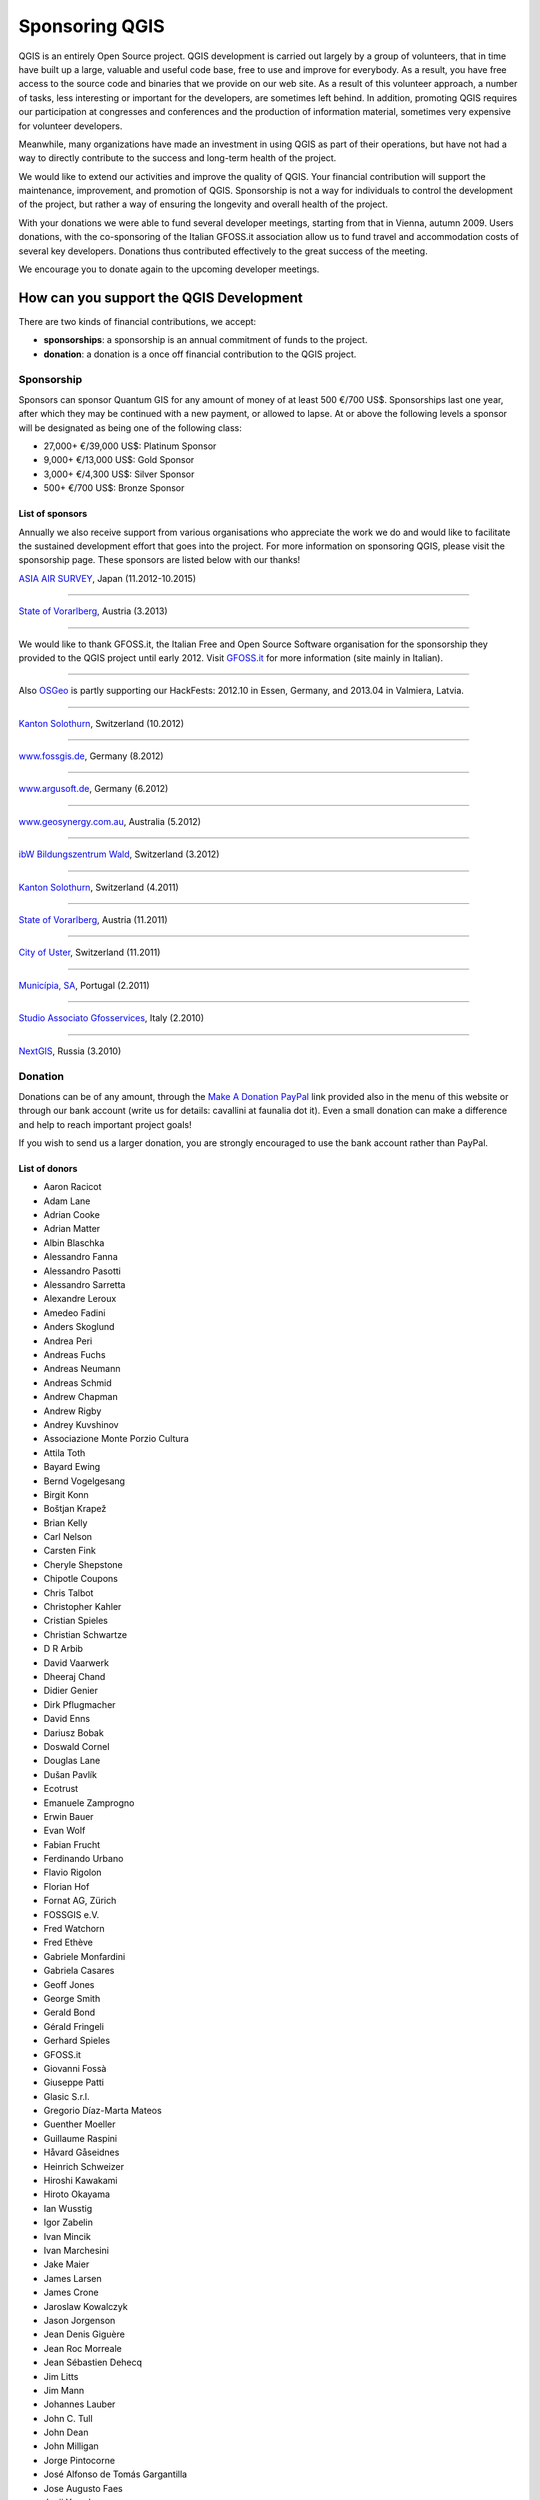 ================
Sponsoring QGIS
================

QGIS is an entirely Open Source project. QGIS development is carried out largely by a group of volunteers, that in time have built up a large, valuable and useful code base, free to use and improve for everybody. As a result, you have free access to the source code and binaries that we provide on our web site. As a result of this volunteer approach, a number of tasks, less interesting or important for the developers, are sometimes left behind. In addition, promoting QGIS requires our participation at congresses and conferences and the production of information material, sometimes very expensive for volunteer developers.

Meanwhile, many organizations have made an investment in using QGIS as part of their operations, but have not had a way to directly contribute to the success and long-term health of the project.

We would like to extend our activities and improve the quality of QGIS. Your financial contribution will support the maintenance, improvement, and promotion of QGIS. Sponsorship is not a way for individuals to control the development of the project, but rather a way of ensuring the longevity and overall health of the project.

With your donations we were able to fund several developer meetings, starting from that in Vienna, autumn 2009. Users donations, with the co-sponsoring of the Italian GFOSS.it association allow us to fund travel and accommodation costs of several key developers.
Donations thus contributed effectively to the great success of the meeting.

We encourage you to donate again to the upcoming developer meetings.

How can you support the QGIS Development
-------------------------------------------

There are two kinds of financial contributions, we accept:

* **sponsorships**: a sponsorship is an annual commitment of funds to the project.
* **donation**: a donation is a once off financial contribution to the QGIS project.

Sponsorship
...................

Sponsors can sponsor Quantum GIS for any amount of money of at least 500 €/700 US$. Sponsorships last one year, after which they may be continued with a new payment, or allowed to lapse. At or above the following levels a sponsor will be designated as being one of the following class:

* 27,000+ €/39,000 US$: Platinum Sponsor
* 9,000+ €/13,000 US$: Gold Sponsor
* 3,000+ €/4,300 US$: Silver Sponsor
* 500+ €/700 US$: Bronze Sponsor

List of sponsors
++++++++++++++++++++

Annually we also receive support from various organisations who appreciate the work we do and would like to facilitate the sustained development effort that goes into the project. For more information on sponsoring QGIS, please visit the sponsorship page. These sponsors are listed below with our thanks!

|gold|
|aas_long|

`ASIA AIR SURVEY <http://www.asiaairsurvey.com/>`_, Japan (11.2012-10.2015)

.. |aas_long| image:: images/aas_long.png
   :width: 600 px

----

|silver| |land_f|

`State of Vorarlberg <http://www.vorarlberg.at/>`_, Austria (3.2013)
 
.. |land_f| image:: images/land_f.jpg
   :width: 290 px

----

.. image:: images/gfoss.png
   :width: 150 px
   :align: left

We would like to thank GFOSS.it, the Italian Free and Open Source Software organisation for the sponsorship they provided to the QGIS project until early 2012. Visit `GFOSS.it <http://gfoss.it/>`_ for more information (site mainly in Italian).

----

.. image:: images/osgeo.png
   :width: 100 px
   :align: left

Also `OSGeo <http://www.osgeo.org/>`_ is partly supporting our HackFests: 2012.10 in Essen, Germany, and 2013.04 in Valmiera, Latvia.

----

|silver| |sogis|

`Kanton Solothurn <http://www.agi.so.ch/>`_, Switzerland (10.2012)
 
.. |sogis| image:: images/sogis.gif
   :width: 200 px

----

|bronze| |fossgisev|

`www.fossgis.de <http://www.fossgis.de/>`_, Germany (8.2012) 
 
.. |fossgisev| image:: images/fossgisev.png
   :width: 140 px

----

|bronze| |argus|

`www.argusoft.de <http://www.argusoft.de/>`_, Germany (6.2012) 
 
.. |argus| image:: images/argus.jpg
   :width: 130 px

----

|bronze| |geosynergy|

`www.geosynergy.com.au <http://www.geosynergy.com.au/>`_, Australia (5.2012)
 
.. |geosynergy| image:: images/geosynergy.jpg
   :width: 150 px

----

|bronze| |ibw_bzwm|

`ibW Bildungszentrum Wald <http://www.bzwmaienfeld.ch/>`_, Switzerland (3.2012)

.. |ibw_bzwm| image:: images/ibw_bzwm.png
   :width: 150 px

----

|silver| |sogis|

`Kanton Solothurn <http://www.agi.so.ch/>`_, Switzerland (4.2011)

.. |sogis| image:: images/sogis.gif
   :width: 200 px

----

|silver| |land_f|

`State of Vorarlberg <http://www.vorarlberg.at/>`_, Austria (11.2011)

.. |land_f| image:: images/land_f.jpg
   :width: 290 px

----

|bronze| |uster|

`City of Uster <http://gis.uster.ch/>`_, Switzerland (11.2011)

.. |uster| image:: images/uster.gif
   :width: 100 px

----

|bronze| |municipia|

`Municípia, SA <http://www.municipia.pt/>`_, Portugal (2.2011)
 
.. |municipia| image:: images/municipia.jpg
   :width: 78 px

----

|bronze| |gfosservices|

`Studio Associato Gfosservices <http://www.gfosservices.com/>`_, Italy (2.2010) 

.. |gfosservices| image:: images/gfosservices.jpg
   :width: 55 px

----

|bronze| |nextgis|

`NextGIS <http://nextgis.org/>`_, Russia (3.2010)

.. |nextgis| image:: images/nextgis.gif
   :width: 130 px

Donation
......................

Donations can be of any amount, through the `Make A Donation PayPal <https://www.paypal.com/us/cgi-bin/webscr?cmd=_flow&SESSION=AdBwoAp9yoTKrVYVX_a8x5uNGxn6jbzjkZVnJaTIqW6pVT4i_Ns6S3DVWym&dispatch=5885d80a13c0db1f8e263663d3faee8d96fc0752e9614158f04872d2f2ae25dc>`_ link provided also in the menu of this website or through our bank account (write us for details: cavallini at faunalia dot it). Even a small donation can make a difference and help to reach important project goals!

If you wish to send us a larger donation, you are strongly encouraged to use the bank account rather than PayPal.

List of donors
++++++++++++++++++++

* Aaron Racicot
* Adam Lane
* Adrian Cooke
* Adrian Matter
* Albin Blaschka
* Alessandro Fanna
* Alessandro Pasotti
* Alessandro Sarretta
* Alexandre Leroux
* Amedeo Fadini
* Anders Skoglund
* Andrea Peri
* Andreas Fuchs
* Andreas Neumann
* Andreas Schmid
* Andrew Chapman
* Andrew Rigby
* Andrey Kuvshinov
* Associazione Monte Porzio Cultura
* Attila Toth
* Bayard Ewing
* Bernd Vogelgesang
* Birgit Konn
* Boštjan Krapež
* Brian Kelly
* Carl Nelson
* Carsten Fink
* Cheryle Shepstone
* Chipotle Coupons
* Chris Talbot
* Christopher Kahler
* Cristian Spieles
* Christian Schwartze
* D R Arbib
* David Vaarwerk
* Dheeraj Chand
* Didier Genier
* Dirk Pflugmacher
* David Enns
* Dariusz Bobak
* Doswald Cornel
* Douglas Lane
* Dušan Pavlík
* Ecotrust
* Emanuele Zamprogno
* Erwin Bauer
* Evan Wolf
* Fabian Frucht
* Ferdinando Urbano
* Flavio Rigolon
* Florian Hof
* Fornat AG, Zürich
* FOSSGIS e.V.
* Fred Watchorn
* Fred Ethève
* Gabriele Monfardini
* Gabriela Casares
* Geoff Jones
* George Smith
* Gerald Bond
* Gérald Fringeli
* Gerhard Spieles
* GFOSS.it
* Giovanni Fossà
* Giuseppe Patti
* Glasic S.r.l.
* Gregorio Díaz-Marta Mateos
* Guenther Moeller
* Guillaume Raspini
* Håvard Gåseidnes
* Heinrich Schweizer
* Hiroshi Kawakami
* Hiroto Okayama
* Ian Wusstig
* Igor Zabelin
* Ivan Mincik
* Ivan Marchesini
* Jake Maier
* James Larsen
* James Crone
* Jaroslaw Kowalczyk
* Jason Jorgenson
* Jean Denis Giguère
* Jean Roc Morreale
* Jean Sébastien Dehecq
* Jim Litts
* Jim Mann
* Johannes Lauber
* John C. Tull
* John Dean
* John Milligan
* Jorge Pintocorne
* José Alfonso de Tomás Gargantilla
* Jose Augusto Faes
* Junji Yamakawa
* K Brock Riedell
* Kanton Solothurn SOGIS
* Kenton Ngo
* Kevin Hansen
* Kevin Shook
* Klaus Sterzenbach
* Kristian Stadelmayr
* Kurt Esko
* Laura Burnette
* Lorenzo Becchi
* Luca Casagrande
* Luca Manganelli
* Lutz Bornschein
* Maciej Sieczka
* Maciej Latek
* Marc Monnerat
* Mark Siebel
* Mark Douglas
* Mark Hoschek
* Maria Antonia Brovelli
* Marselle Sjoden
* Massimo Cuomo
* Mateusz Loskot
* Matt Foy
* Matt Wilkie
* Michael Schweizer
* Miguel Fernández Astudillo
* Mikhail Sivakov
* Mohamed Al Merri
* Murray Swanson
* Niccolo Rigacci
* Nikolaos Alexandris
* Nikolaou Konstantinos
* Oliver Schonrock
* Oriental Rugs Online
* Osvaldo Mascetti
* Otto Dassau
* Pablo Torres Carreira
* Paolo Cavallini
* Paolo Livio Craveri
* Patti Giuseppe
* Peter Löwe
* Peter Paudits
* Peter Wells
* Planetek Italia s.r.l
* Productive Water Services
* Radoslaw Pasiok
* Ragnvald Larsen
* Ralph Hames
* Ralph Williams
* Ramon Andinach
* Raymond Warriner
* Reiko Hayashi
* Riccardo Giaccari
* Richard Duivenvoorde
* Robert Nuske
* Robert Thurston
* Roberta Benetti
* Russell Rew
* Sake Wagenaar
* Sergey Khokhlov
* Shapesmart
* Silvio Grosso
* Spencer Gardner
* Stefan Ziegler
* Stefan Price
* Stefano Menegon
* Steffen Götze
* Stephan Holl
* Sti Sas Di Meo
* Thanasis Karathanasis
* Thierry Gonon
* Tim Baggett
* Tishampati Dhar
* Tomas Trojacek
* Thomas Dunz
* Thomas Engleder
* Tyler Mitchell
* Ujaval Gandhi
* Umberto Zulian
* Wendelin Schmit
* Werner Macho
* William Levering
* Yves Jacolin
* Zachary Patterson

Your benefit sponsoring QGIS
------------------------------------------------------

Sponsoring the Quantum GIS project provides the following benefits:

* Ensures the sustainability and health of the QGIS project.
* All sponsors will be listed on the project sponsor page, ordered by contribution class (Platinum, Gold, Silver, Bronze) with a link back to the sponsor.

  * *Platinum Sponsors* will have their logo placed on rotating banner on front page of qgis.osgeo.org
  * *Gold Sponsors* will be listed on the sponsors page with a large logo (60k pixel, e.g. 300x200px)
  * *Silver sponsors* will be listed on the sponsors page with a medium size logo (30k pixel, e.g. 200x150px)
  * *Bronze sponsors* will be listed on the sponsors page with a small size logo (6k pixel, e.g. 100x60px)
  * after the expiring of the sponsorship year, logos will be kept until space will allow, reducing their size by a half

* Sponsors will be listed in the front matter of the QGIS manual
* Sponsors will be allowed to use a special version of the QGIS logo on their web site and promotional materials, which shows they are a sponsor of the QGIS project

No advertising will be placed within the QGIS application itself.

How do we use financial support
-----------------------------------

The sponsorship funds will be spent to directly improve the code base of the project, to fund tasks that generally receive less attention from developers, and to fund work on peripheral project tasks so that core contributors can focus efforts on QGIS improvements. As examples, we fund the following project activities:

* **QGIS Developer Meetings** where we can meet in person and brainstorm, fix bugs and hold a week of intensive QGIS development work. Most QGIS developers will happily donate their time to such events, but we are looking for sponsors to cover travel, accommodation and subsistence costs for these events
* fund developers to work on specific aspects of QGIS including implementing **new features** and **fixing bugs**
* attendance to other conferences. There are several high profile conferences held each year (such as the http://www.foss4g.org), and we would like to be able to fund QGIS team members to **represent QGIS at important conferences**, to promote it among users and raise interest and solicit code contributions from other developers.

Decisions on spending of sponsorship funds will be made by the *QGIS Project Steering Committee*.

.. note:: We regret that we cannot accept 'earmarked' funding as it creates many administrative issues. If you are interested in funding specific aspects of QGIS development, we encourage you to allocate additional human resources to the project, e.g. hiring a developer, or participating to our bug fixing initiative.

.. note:: Acceptance of sponsorship offers is at the discretion of the QGIS PSC. We reserve the right to decline offers of sponsorship if the sponsoring organisation or party seems to be at odds with the ethos of our project. For example offers from marketing companies that have nothing to do with GIS /spatial services, or offers where we have reason to believe the presence of  the sponsors logo and marketing materials on our site and other materials will degrade the experience of our users will be declined.

Organizations or individuals interested in sponsoring the QGIS project should contact the **QGIS PSC Finance and Marketing advisor**, Paolo Cavallini at: cavallini at faunalia dot it (+39-348-3801953) with questions, or to make arrangements.

.. |bronze| image:: images/bronze.png
   :width: 60 px

.. |silver| image:: images/silver.png
   :width: 75 px

.. |gold| image:: images/gold.png
   :width: 100 px
